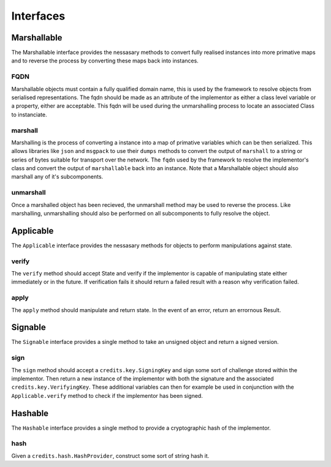 .. _interfaces:

Interfaces
==========

.. _interfaces-marshallable:

Marshallable
^^^^^^^^^^^^

The Marshallable interface provides the nessasary methods to convert fully
realised instances into more primative maps and to reverse the process by
converting these maps back into instances.

FQDN
----

Marshallable objects must contain a fully qualified domain name, this is used by
the framework to resolve objects from serialised representations. The fqdn
should be made as an attribute of the implementor as either a class level
variable or a property, either are acceptable. This fqdn will be used during the
unmarshalling process to locate an associated Class to instanciate.

.. code-block:: python
   :linenos:

    class Foo:
        fqdn = "fully.qualified.domain.name.Foo"
    
    # OR
    
    class Bar:
        @property
        def fqdn(self):
            return "fully.qualified.domain.name.Bar"

marshall
--------

Marshalling is the process of converting a instance into a map of primative
variables which can be then serialized. This allows libraries like ``json`` and
``msgpack`` to use their ``dumps`` methods to convert the output of
``marshall`` to a string or series of bytes suitable for transport over the
network. The ``fqdn`` used by the framework to resolve the implementor's class
and convert the output of ``marshallable`` back into an instance. Note that a
Marshallable object should also marshall any of it's subcomponents.

.. code-block:: python
   :linenos:

    def marshall(self) -> dict:
        return {
            "fqdn": self.fqdn,
            "variable": 49,
            "subcomponent": self.subcomponent.marshall(),
        }


unmarshall
----------

Once a marshalled object has been recieved, the unmarshall method may be used to
reverse the process. Like marshalling, unmarshalling should also be performed on
all subcomponents to fully resolve the object.

.. code-block:: python
   :linenos:

    @classmethod
    def unmarshall(cls, registry: Registry, payload: dict) -> cls:
        # Note that registry.unmarshall will call cls.unmarshall on the class that
        # resolves to the subcomponent's fqdn.
    
        return cls(
            variable=payload["variable"],
            subcomponent=registry.unmarshall(payload["subcomponent"]),
        )


.. _interfaces-applicable:

Applicable
^^^^^^^^^^

The ``Applicable`` interface provides the nessasary methods for objects to
perform manipulations against state.

verify
------

The ``verify`` method should accept State and verify if the implementor is
capable of manipulating state either immediately or in the future. If
verification fails it should return a failed result with a reason why
verification failed.

.. code-block:: python
   :linenos:

    def verify(self, state: dict) -> Result:
        if self.from_address not in state["foo.bar"]:
            # self.from_address does not exist in 'foo.bar', in this example we
            # consider this a failure to verify and return a suitable message.
            return None, "from_addresss %s does not exist in 'foo.bar'" % self.from_address
    
        return None, None  # Nothing to return, but no error.

apply
-----

The ``apply`` method should manipulate and return state. In the event of an
error, return an errornous Result.

.. code-block:: python
   :linenos:

    def apply(self, state: dict) -> Result:
        try:
            state["foo.bar"][self.from_address] -= self.amount
            state["foo.bar"][self.to_address] += self.amount
            return state, None
    
        except Exception as e:
            return None, e.message


.. _interfaces-signable:

Signable
^^^^^^^^

The ``Signable`` interface provides a single method to take an unsigned object
and return a signed version.

sign
----

The ``sign`` method should accept a ``credits.key.SigningKey`` and sign some
sort of challenge stored within the implementor. Then return a new instance of
the implementor with both the signature and the associated
``credits.key.VerifyingKey``. These additional variables can then for example
be used in conjunction with the ``Applicable.verify`` method to check if the
implementor has been signed.

.. code-block:: python
   :linenos:

    def sign(self, signing_key: SigningKey) -> self:
        verifying_key = signing_key.get_verifying_key()
        signature = signing_key.sign(self.challenge)
    
        return self.__class__(
            address=self.address,
            nonce=self.nonce,
            challenge=self.challenge,
            verifying_key=verifying_key,
            signature=signature,
        )


.. _interfaces-hashable:

Hashable
^^^^^^^^

The ``Hashable`` interface provides a single method to provide a cryptographic
hash of the implementor.

hash
----

Given a ``credits.hash.HashProvider``, construct some sort of string hash it.

.. code-block:: python
   :linenos:

    def hash(self, hash_provider: credits.hash.HashProvider) -> str:
        # A primative example where we use variables from this class to construct a
        # challenge. Then hash and return the output.
    
        challenge = self.name + str(self.age) + str(self.value)
        return hash_provider.hash(challenge)
